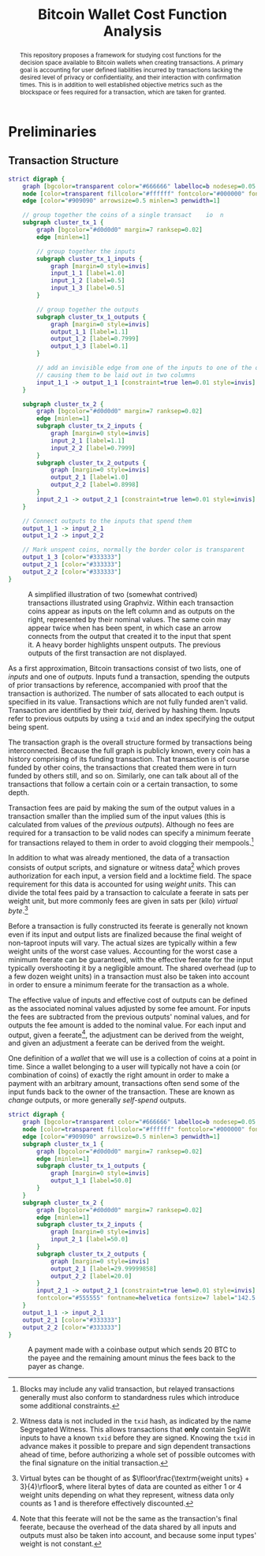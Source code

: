 #+TITLE: Bitcoin Wallet Cost Function Analysis
#+LATEX_HEADER: \usepackage{svg}

#+begin_abstract
This repository proposes a framework for studying cost functions for the
decision space available to Bitcoin wallets when creating transactions. A
primary goal is accounting for user defined liabilities incurred by transactions
lacking the desired level of privacy or confidentiality, and their interaction
with confirmation times. This is in addition to well established objective
metrics such as the blockspace or fees required for a transaction, which are
taken for granted.
#+end_abstract

* Preliminaries

** Transaction Structure

#+NAME: fig:basic_transactions
#+BEGIN_SRC dot :file diagrams/examples/basic_transactions.svg
strict digraph {
    graph [bgcolor=transparent color="#666666" labelloc=b nodesep=0.05 penwidth=0.5 rankdir=LR ranksep=0.02 style=rounded]
    node [color=transparent fillcolor="#ffffff" fontcolor="#000000" fontname=helvetica fontsize=11 height=0 margin=0.04 minsep=1 penwidth=2 sep=1 shape=box style="rounded,filled" width=0]
    edge [color="#909090" arrowsize=0.5 minlen=3 penwidth=1]

    // group together the coins of a single transact    io  n
    subgraph cluster_tx_1 {
        graph [bgcolor="#d0d0d0" margin=7 ranksep=0.02]
        edge [minlen=1]

        // group together the inputs
        subgraph cluster_tx_1_inputs {
            graph [margin=0 style=invis]
            input_1_1 [label=1.0]
            input_1_2 [label=0.5]
            input_1_3 [label=0.5]
        }

        // group together the outputs
        subgraph cluster_tx_1_outputs {
            graph [margin=0 style=invis]
            output_1_1 [label=1.1]
            output_1_2 [label=0.7999]
            output_1_3 [label=0.1]
        }

        // add an invisible edge from one of the inputs to one of the outputs,
        // causing them to be laid out in two columns
        input_1_1 -> output_1_1 [constraint=true len=0.01 style=invis]
    }

    subgraph cluster_tx_2 {
        graph [bgcolor="#d0d0d0" margin=7 ranksep=0.02]
        edge [minlen=1]
        subgraph cluster_tx_2_inputs {
            graph [margin=0 style=invis]
            input_2_1 [label=1.1]
            input_2_2 [label=0.7999]
        }
        subgraph cluster_tx_2_outputs {
            graph [margin=0 style=invis]
            output_2_1 [label=1.0]
            output_2_2 [label=0.8998]
        }
        input_2_1 -> output_2_1 [constraint=true len=0.01 style=invis]
    }

    // Connect outputs to the inputs that spend them
    output_1_1 -> input_2_1
    output_1_2 -> input_2_2

    // Mark unspent coins, normally the border color is transparent
    output_1_3 [color="#333333"]
    output_2_1 [color="#333333"]
    output_2_2 [color="#333333"]
}
#+END_SRC

#+CAPTION: A simplified illustration of two (somewhat contrived) transactions illustrated using Graphviz. Within each transaction coins appear as inputs on the left column and as outputs on the right, represented by their nominal values. The same coin may appear twice when has been spent, in which case an arrow connects from the output that created it to the input that spent it. A heavy border highlights unspent outputs. The previous outputs of the first transaction are not displayed.
#+RESULTS: fig:basic_transactions
[[file:diagrams/examples/basic_transactions.svg]]

As a first approximation, Bitcoin transactions consist of two lists, one of
/inputs/ and one of /outputs/. Inputs fund a transaction, spending the outputs
of prior transactions by reference, accompanied with proof that the transaction
is authorized. The number of sats allocated to each output is specified in its
value. Transactions which are not fully funded aren't valid. Transaction are
identified by their /txid/, derived by hashing them. Inputs refer to previous
outputs by using a ~txid~ and an index specifying the output being spent.

The transaction graph is the overall structure formed by transactions being
interconnected. Because the full graph is publicly known, every coin has a
history comprising of its funding transaction. That transaction is of course
funded by other coins, the transactions that created them were in turn funded by
others still, and so on. Similarly, one can talk about all of the transactions
that follow a certain coin or a certain transaction, to some depth.

Transaction fees are paid by making the sum of the output values in a
transaction smaller than the implied sum of the input values (this is calculated
from values of the /previous outputs/). Although no fees are required for a
transaction to be valid nodes can specify a minimum feerate for transactions
relayed to them in order to avoid clogging their mempools.[fn::Blocks may
include any valid transaction, but relayed transactions generally must also
conform to standardness rules which introduce some additional constraints.]

In addition to what was already mentioned, the data of a transaction consists of
output scripts, and signature or witness data[fn::Witness data is not included
in the ~txid~ hash, as indicated by the name Segregated Witness. This allows
transactions that *only* contain SegWit inputs to have a known ~txid~ before
they are signed. Knowing the ~txid~ in advance makes it possible to prepare and
sign dependent transactions ahead of time, before authorizing a whole set of
possible outcomes with the final signature on the initial transaction.] which
proves authorization for each input, a version field and a locktime field. The
space requirement for this data is accounted for using /weight units/. This can
divide the total fees paid by a transaction to calculate a feerate in sats per
weight unit, but more commonly fees are given in sats per (kilo) /virtual
byte/.[fn::Virtual bytes can be thought of as \(\lfloor\frac{\textrm{weight
units} + 3}{4}\rfloor\), where literal bytes of data are counted as either 1 or
4 weight units depending on what they represent, witness data only counts as 1
and is therefore effectively discounted.]

Before a transaction is fully constructed its feerate is generally not known
even if its input and output lists are finalized because the final weight of
non-taproot inputs will vary. The actual sizes are typically within a few weight
units of the worst case values. Accounting for the worst case a minimum feerate
can be guaranteed, with the effective feerate for the input typically
overshooting it by a negligible amount. The shared overhead (up to a few dozen
weight units) in a transaction must also be taken into account in order to
ensure a minimum feerate for the transaction as a whole.

The effective value of inputs and effective cost of outputs can be defined as
the associated nominal values adjusted by some fee amount. For inputs the fees
are subtracted from the previous outputs' nominal values, and for outputs the
fee amount is added to the nominal value. For each input and output, given a
feerate[fn::Note that this feerate will not be the same as the transaction's
final feerate, because the overhead of the data shared by all inputs and outputs
must also be taken into account, and because some input types' weight is not
constant.], the adjustment can be derived from the weight, and given an
adjustment a feerate can be derived from the weight.

One definition of a /wallet/ that we will use is a collection of coins at a
point in time. Since a wallet belonging to a user will typically not have a coin
(or combination of coins) of exactly the right amount in order to make a
payment with an arbitrary amount, transactions often send some of the input
funds back to the owner of the transaction. These are known as /change/ outputs,
or more generally /self-spend/ outputs.

#+NAME: fig:basic_payment
#+BEGIN_SRC dot :noexport :file diagrams/examples/basic_payment.svg
strict digraph {
    graph [bgcolor=transparent color="#666666" labelloc=b nodesep=0.05 penwidth=0.5 rankdir=LR ranksep=0.02 style=rounded]
    node [color=transparent fillcolor="#ffffff" fontcolor="#000000" fontname=helvetica fontsize=11 height=0 margin=0.04 minsep=1 penwidth=2 sep=1 shape=box style="rounded,filled" width=0]
    edge [color="#909090" arrowsize=0.5 minlen=3 penwidth=1]
    subgraph cluster_tx_1 {
        graph [bgcolor="#d0d0d0" margin=7 ranksep=0.02]
        edge [minlen=1]
        subgraph cluster_tx_1_outputs {
            graph [margin=0 style=invis]
            output_1_1 [label=50.0]
        }
    }
    subgraph cluster_tx_2 {
        graph [bgcolor="#d0d0d0" margin=7 ranksep=0.02]
        edge [minlen=1]
        subgraph cluster_tx_2_inputs {
            graph [margin=0 style=invis]
            input_2_1 [label=50.0]
        }
        subgraph cluster_tx_2_outputs {
            graph [margin=0 style=invis]
            output_2_1 [label=29.99999858]
            output_2_2 [label=20.0]
        }
        input_2_1 -> output_2_1 [constraint=true len=0.01 style=invis]
        fontcolor="#555555" fontname=helvetica fontsize=7 label="142.5 vB &times; 1.0 sat/vB \n= 142 sats in fees"
    }
    output_1_1 -> input_2_1
    output_2_1 [color="#333333"]
    output_2_2 [color="#333333"]
}
#+END_SRC

#+CAPTION: A payment made with a coinbase output which sends 20 BTC to the payee and the remaining amount minus the fees back to the payer as change.
#+RESULTS: fig:basic_payment
[[file:diagrams/examples/basic_payment.svg]]
